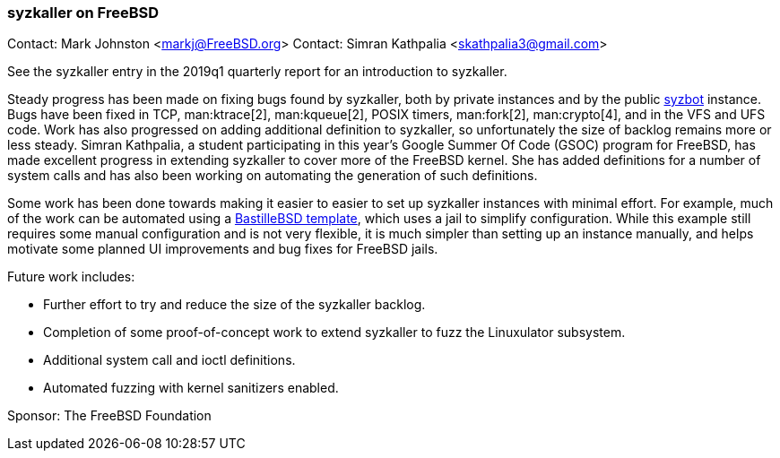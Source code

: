 === syzkaller on FreeBSD

Contact: Mark Johnston <markj@FreeBSD.org>
Contact: Simran Kathpalia <skathpalia3@gmail.com>

See the syzkaller entry in the 2019q1 quarterly report for an introduction to syzkaller.

Steady progress has been made on fixing bugs found by syzkaller, both by private instances and by the public link:https://syzkaller.appspot.com/freebsd[syzbot] instance.
Bugs have been fixed in TCP, man:ktrace[2], man:kqueue[2], POSIX timers, man:fork[2], man:crypto[4], and in the VFS and UFS code.
Work has also progressed on adding additional definition to syzkaller, so unfortunately the size of backlog remains more or less steady.
Simran Kathpalia, a student participating in this year's Google Summer Of Code (GSOC) program for FreeBSD, has made excellent progress in extending syzkaller to cover more of the FreeBSD kernel.
She has added definitions for a number of system calls and has also been working on automating the generation of such definitions.

Some work has been done towards making it easier to easier to set up syzkaller instances with minimal effort.
For example, much of the work can be automated using a link:https://github.com/markjdb/bastille-syzkaller[BastilleBSD template], which uses a jail to simplify configuration.
While this example still requires some manual configuration and is not very flexible, it is much simpler than setting up an instance manually, and helps motivate some planned UI improvements and bug fixes for FreeBSD jails.

Future work includes:

* Further effort to try and reduce the size of the syzkaller backlog.
* Completion of some proof-of-concept work to extend syzkaller to fuzz the Linuxulator subsystem.
* Additional system call and ioctl definitions.
* Automated fuzzing with kernel sanitizers enabled.

Sponsor: The FreeBSD Foundation

